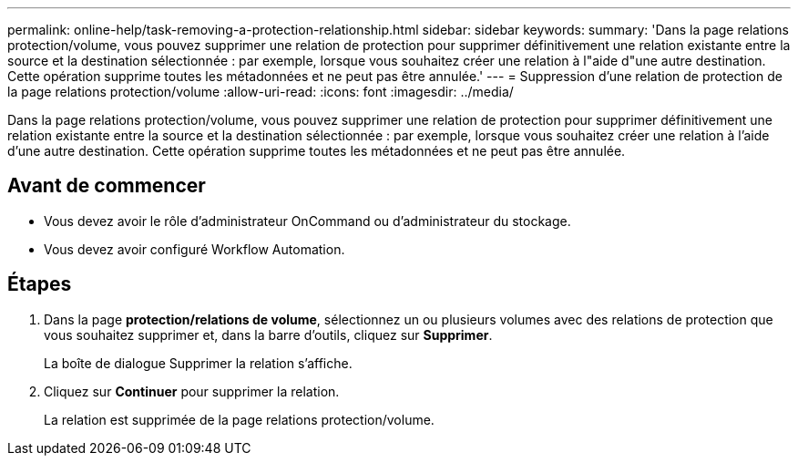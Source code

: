 ---
permalink: online-help/task-removing-a-protection-relationship.html 
sidebar: sidebar 
keywords:  
summary: 'Dans la page relations protection/volume, vous pouvez supprimer une relation de protection pour supprimer définitivement une relation existante entre la source et la destination sélectionnée : par exemple, lorsque vous souhaitez créer une relation à l"aide d"une autre destination. Cette opération supprime toutes les métadonnées et ne peut pas être annulée.' 
---
= Suppression d'une relation de protection de la page relations protection/volume
:allow-uri-read: 
:icons: font
:imagesdir: ../media/


[role="lead"]
Dans la page relations protection/volume, vous pouvez supprimer une relation de protection pour supprimer définitivement une relation existante entre la source et la destination sélectionnée : par exemple, lorsque vous souhaitez créer une relation à l'aide d'une autre destination. Cette opération supprime toutes les métadonnées et ne peut pas être annulée.



== Avant de commencer

* Vous devez avoir le rôle d'administrateur OnCommand ou d'administrateur du stockage.
* Vous devez avoir configuré Workflow Automation.




== Étapes

. Dans la page *protection/relations de volume*, sélectionnez un ou plusieurs volumes avec des relations de protection que vous souhaitez supprimer et, dans la barre d'outils, cliquez sur *Supprimer*.
+
La boîte de dialogue Supprimer la relation s'affiche.

. Cliquez sur *Continuer* pour supprimer la relation.
+
La relation est supprimée de la page relations protection/volume.


